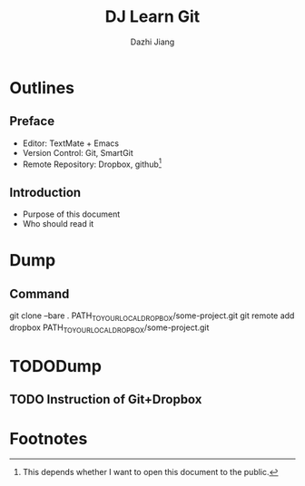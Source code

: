 #+STARTUP: indent
#+STARTUP: content
#+STARTUP: align

#+TODO: TODO(t) DOING(i!) HANGUP(h!) | DONE(d!) CANCEL(c@!)
#+TODO: 

#+ TAGS:


#+TITLE: DJ Learn Git
#+AUTHOR: Dazhi Jiang
#+EMAIL:  jiangdzh@gmail.com



* Outlines

** Preface
- Editor: TextMate + Emacs
- Version Control: Git, SmartGit
- Remote Repository: Dropbox, github[fn:1]

** Introduction
- Purpose of this document
- Who should read it

* Dump

** Command
#+BEGIN_QUOTE
git clone --bare . PATH_TO_YOUR_LOCAL_DROPBOX/some-project.git
git remote add dropbox PATH_TO_YOUR_LOCAL_DROPBOX/some-project.git
#+BEGIN_QUOTE

* TODODump

** TODO Instruction of Git+Dropbox




* Footnotes

[fn:1] This depends whether I want to open this document to the public.
